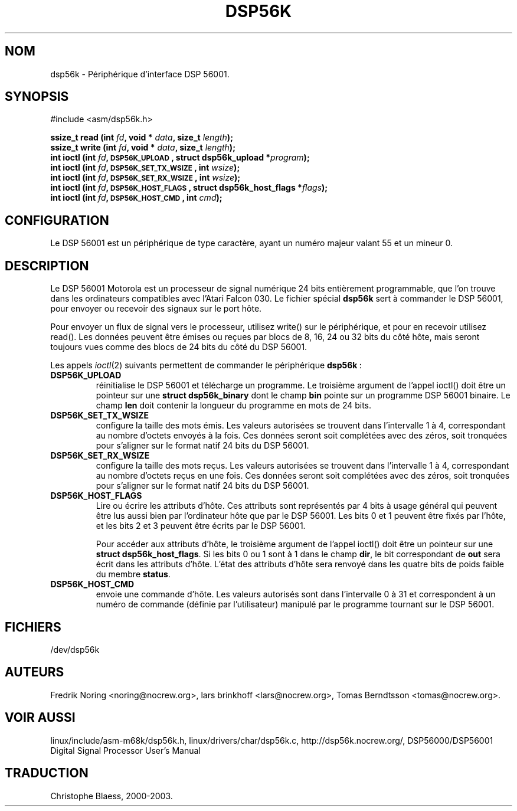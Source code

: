 .\" Copyright (c) 2000 lars brinkhoff <lars@nocrew.org>
.\"
.\" This is free documentation; you can redistribute it and/or
.\" modify it under the terms of the GNU General Public License as
.\" published by the Free Software Foundation; either version 2 of
.\" the License, or (at your option) any later version.
.\"
.\" The GNU General Public License's references to "object code"
.\" and "executables" are to be interpreted as the output of any
.\" document formatting or typesetting system, including
.\" intermediate and printed output.
.\"
.\" This manual is distributed in the hope that it will be useful,
.\" but WITHOUT ANY WARRANTY; without even the implied warranty of
.\" MERCHANTABILITY or FITNESS FOR A PARTICULAR PURPOSE.  See the
.\" GNU General Public License for more details.
.\"
.\" You should have received a copy of the GNU General Public
.\" License along with this manual; if not, write to the Free
.\" Software Foundation, Inc., 59 Temple Place, Suite 330, Boston, MA 02111,
.\" USA.
.\"
.\" Modified, Thu Jan 27 19:16:19 CET 2000, lars@nocrew.org
.\" Traduction 28/08/2000 par Christophe Blaess (ccb@club-internet.fr)
.\" LDP 1.30
.\" LDP 1.47
.\" Màj 25/07/2003 LDP-1.56
.\" Màj 04/07/2005 LDP-1.61
.\"
.TH DSP56K 4 "25 juillet 2003" LDP "Manuel du programmeur Linux"
.SH NOM
dsp56k \- Périphérique d'interface DSP 56001.
.SH SYNOPSIS
.nf
#include <asm/dsp56k.h>
.sp
.BI "ssize_t read (int " fd ", void * " data ", size_t " length );
.BI "ssize_t write (int " fd ", void * " data ", size_t " length );
.BI "int ioctl (int " fd ", \s-1DSP56K_UPLOAD\s+1, struct dsp56k_upload *" program );
.BI "int ioctl (int " fd ", \s-1DSP56K_SET_TX_WSIZE\s+1, int " wsize );
.BI "int ioctl (int " fd ", \s-1DSP56K_SET_RX_WSIZE\s+1, int " wsize );
.BI "int ioctl (int " fd ", \s-1DSP56K_HOST_FLAGS\s+1, struct dsp56k_host_flags *" flags );
.BI "int ioctl (int " fd ", \s-1DSP56K_HOST_CMD\s+1, int " cmd );
.fi
.SH CONFIGURATION
Le DSP 56001 est un périphérique de type caractère, ayant un numéro majeur valant 55 et
un mineur 0.
.SH DESCRIPTION
Le DSP 56001 Motorola est un processeur de signal numérique 24 bits entièrement programmable,
que l'on trouve dans les ordinateurs compatibles avec l'Atari Falcon 030. Le fichier
spécial \fBdsp56k\fP sert à commander le DSP 56001, pour envoyer ou recevoir des signaux
sur le port hôte.
.PP
Pour envoyer un flux de signal vers le processeur, utilisez write() sur le périphérique, et
pour en recevoir utilisez read(). Les données peuvent être émises ou reçues par blocs de 8,
16, 24 ou 32 bits du côté hôte, mais seront toujours vues comme des blocs de 24 bits du côté du
DSP 56001.
.PP
Les appels
.IR ioctl (2)
suivants permettent de commander le périphérique
\fBdsp56k\fP\ :
.IP \fBDSP56K_UPLOAD\fP
réinitialise le DSP 56001 et télécharge un programme. Le troisième argument de l'appel ioctl()
doit être un pointeur sur une \fBstruct dsp56k_binary\fP dont le champ \fBbin\fP pointe sur un
programme DSP 56001 binaire. Le champ \fBlen\fP doit contenir la longueur du programme en mots de 24 bits.
.IP \fBDSP56K_SET_TX_WSIZE\fP
configure la taille des mots émis. Les valeurs autorisées se trouvent dans l'intervalle 1 à 4, correspondant
au nombre d'octets envoyés à la fois. Ces données seront soit complétées avec des zéros, soit tronquées pour
s'aligner sur le format natif 24 bits du DSP 56001.
.IP \fBDSP56K_SET_RX_WSIZE\fP
configure la taille des mots reçus. Les valeurs autorisées se trouvent dans l'intervalle 1 à 4, correspondant
au nombre d'octets reçus en une fois. Ces données seront soit complétées avec des zéros, soit tronquées pour
s'aligner sur le format natif 24 bits du DSP 56001.
.IP \fBDSP56K_HOST_FLAGS\fP
Lire ou écrire les attributs d'hôte. Ces attributs sont représentés par 4 bits à usage général qui peuvent
être lus aussi bien par l'ordinateur hôte que par le DSP 56001. Les bits 0 et 1 peuvent être fixés par l'hôte, et
les bits 2 et 3 peuvent être écrits par le DSP 56001.

Pour accéder aux attributs d'hôte, le troisième argument de l'appel ioctl() doit être un pointeur sur une
\fBstruct dsp56k_host_flags\fP.  Si les bits 0 ou 1 sont à 1 dans le champ \fBdir\fP, le bit correspondant de
\fBout\fP sera écrit dans les attributs d'hôte. L'état des attributs d'hôte sera renvoyé dans les quatre bits
de poids faible du membre \fBstatus\fP.
.IP \fBDSP56K_HOST_CMD\fP
envoie une commande d'hôte. Les valeurs autorisés sont dans l'intervalle 0 à 31 et correspondent à un numéro
de commande (définie par l'utilisateur) manipulé par le programme tournant sur le DSP 56001.
.SH FICHIERS
/dev/dsp56k
.SH AUTEURS
Fredrik Noring <noring@nocrew.org>, lars brinkhoff <lars@nocrew.org>,
Tomas Berndtsson <tomas@nocrew.org>.
.SH "VOIR AUSSI"
linux/include/asm-m68k/dsp56k.h,
linux/drivers/char/dsp56k.c,
http://dsp56k.nocrew.org/,
DSP56000/DSP56001 Digital Signal Processor User's Manual
.SH TRADUCTION
Christophe Blaess, 2000-2003.
